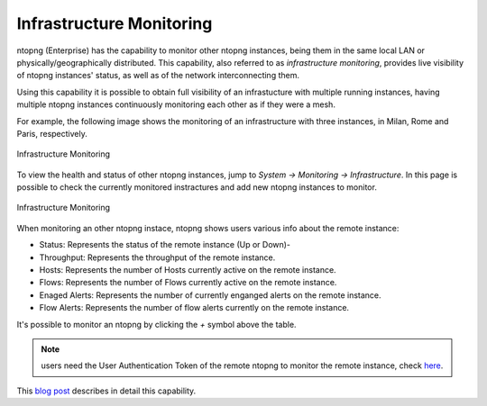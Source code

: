 .. _InfrastructureMonitoring:

Infrastructure Monitoring
=========================

ntopng (Enterprise) has the capability to monitor other ntopng instances, being them in the same local LAN or physically/geographically distributed. This capability, also referred to as *infrastructure monitoring*, provides live visibility of ntopng instances' status, as well as of the network interconnecting them.

Using this capability it is possible to obtain full visibility of an infrastucture with multiple running instances, having multiple ntopng instances continuously monitoring each other as if they were a mesh.

For example, the following image shows the monitoring of an infrastructure with three instances, in Milan, Rome and Paris, respectively.

.. figure:: ../img/infrastructure_mesh.png
  :align: center
  :alt: Infrastructure Monitoring

  Infrastructure Monitoring

To view the health and status of other ntopng instances, jump to `System -> Monitoring -> Infrastructure`. In this page is possible to check the currently monitored instractures and add new ntopng instances to monitor.

.. figure:: ../img/infrastructure_monitoring_example.png
  :align: center
  :alt: Infrastructure Monitoring

  Infrastructure Monitoring

When monitoring an other ntopng instace, ntopng shows users various info about the remote instance:

- Status: Represents the status of the remote instance (Up or Down)-
- Throughput: Represents the throughput of the remote instance.
- Hosts: Represents the number of Hosts currently active on the remote instance.
- Flows: Represents the number of Flows currently active on the remote instance.
- Enaged Alerts: Represents the number of currently enganged alerts on the remote instance.
- Flow Alerts: Represents the number of flow alerts currently on the remote instance.

It's possible to monitor an ntopng by clicking the `+` symbol above the table.

.. note::

  users need the User Authentication Token of the remote ntopng to monitor the remote instance, check `here <https://www.ntop.org/guides/ntopng/advanced_features/authentication.html?highlight=token#token-based-authentication>`_.

This `blog post <https://www.ntop.org/ntopng/infrastructure-monitoring-observing-the-health-and-status-of-multiple-ntopng-instances//>`_ describes in detail this capability.
